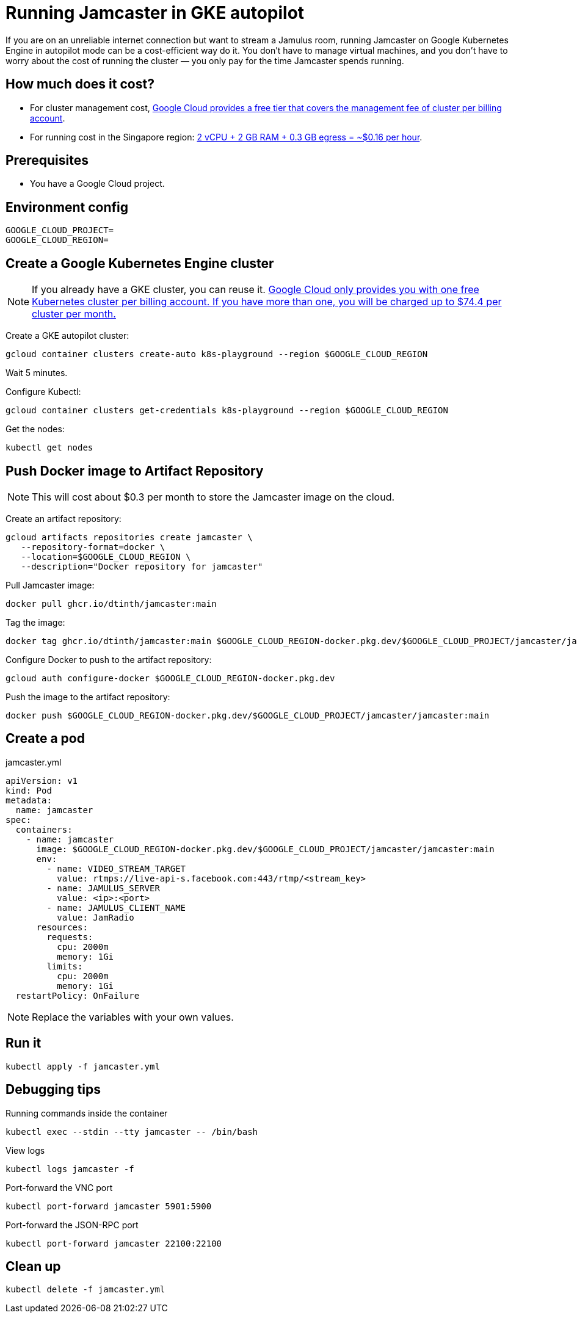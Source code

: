 = Running Jamcaster in GKE autopilot

If you are on an unreliable internet connection but want to stream a Jamulus room, running Jamcaster on Google Kubernetes Engine in autopilot mode can be a cost-efficient way do it. You don’t have to manage virtual machines, and you don’t have to worry about the cost of running the cluster — you only pay for the time Jamcaster spends running.

== How much does it cost?

* For cluster management cost, https://cloud.google.com/kubernetes-engine/pricing#cluster_management_fee_and_free_tier[Google Cloud provides a free tier that covers the management fee of cluster per billing account].
* For running cost in the Singapore region: https://cloud.google.com/products/calculator/#id=d6c3f4c1-83d2-4836-a4c4-ccf4e8f76f99[2 vCPU + 2 GB RAM + 0.3 GB egress = ~$0.16 per hour].

== Prerequisites

* You have a Google Cloud project.

== Environment config

----
GOOGLE_CLOUD_PROJECT=
GOOGLE_CLOUD_REGION=
----

== Create a Google Kubernetes Engine cluster

NOTE: If you already have a GKE cluster, you can reuse it. https://cloud.google.com/kubernetes-engine/pricing#cluster_management_fee_and_free_tier[Google Cloud only provides you with one free Kubernetes cluster per billing account. If you have more than one, you will be charged up to $74.4 per cluster per month.]

Create a GKE autopilot cluster:

----
gcloud container clusters create-auto k8s-playground --region $GOOGLE_CLOUD_REGION
----

Wait 5 minutes.

Configure Kubectl:

----
gcloud container clusters get-credentials k8s-playground --region $GOOGLE_CLOUD_REGION
----

Get the nodes:

----
kubectl get nodes
----

== Push Docker image to Artifact Repository

NOTE: This will cost about $0.3 per month to store the Jamcaster image on the cloud.

Create an artifact repository:

----
gcloud artifacts repositories create jamcaster \
   --repository-format=docker \
   --location=$GOOGLE_CLOUD_REGION \
   --description="Docker repository for jamcaster"
----

Pull Jamcaster image:

----
docker pull ghcr.io/dtinth/jamcaster:main
----

Tag the image:

----
docker tag ghcr.io/dtinth/jamcaster:main $GOOGLE_CLOUD_REGION-docker.pkg.dev/$GOOGLE_CLOUD_PROJECT/jamcaster/jamcaster:main
----

Configure Docker to push to the artifact repository:

----
gcloud auth configure-docker $GOOGLE_CLOUD_REGION-docker.pkg.dev
----

Push the image to the artifact repository:

----
docker push $GOOGLE_CLOUD_REGION-docker.pkg.dev/$GOOGLE_CLOUD_PROJECT/jamcaster/jamcaster:main
----

== Create a pod

.jamcaster.yml
[source]
----
apiVersion: v1
kind: Pod
metadata:
  name: jamcaster
spec:
  containers:
    - name: jamcaster
      image: $GOOGLE_CLOUD_REGION-docker.pkg.dev/$GOOGLE_CLOUD_PROJECT/jamcaster/jamcaster:main
      env:
        - name: VIDEO_STREAM_TARGET
          value: rtmps://live-api-s.facebook.com:443/rtmp/<stream_key>
        - name: JAMULUS_SERVER
          value: <ip>:<port>
        - name: JAMULUS_CLIENT_NAME
          value: JamRadio
      resources:
        requests:
          cpu: 2000m
          memory: 1Gi
        limits:
          cpu: 2000m
          memory: 1Gi
  restartPolicy: OnFailure
----

NOTE: Replace the variables with your own values.

== Run it

----
kubectl apply -f jamcaster.yml
----

== Debugging tips

.Running commands inside the container
----
kubectl exec --stdin --tty jamcaster -- /bin/bash
----

.View logs
----
kubectl logs jamcaster -f
----

.Port-forward the VNC port
----
kubectl port-forward jamcaster 5901:5900
----

.Port-forward the JSON-RPC port
----
kubectl port-forward jamcaster 22100:22100
----

== Clean up

----
kubectl delete -f jamcaster.yml
----